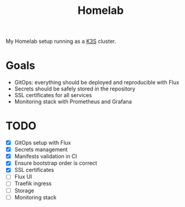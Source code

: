 #+title:Homelab

My Homelab setup running as a [[https://k3s.io/][K3S]] cluster.

* Goals
- GitOps: everything should be deployed and reproducible with Flux
- Secrets should be safely stored in the repository
- SSL certificates for all services
- Monitoring stack with Prometheus and Grafana

* TODO
- [X] GitOps setup with Flux
- [X] Secrets management
- [X] Manifests validation in CI
- [X] Ensure bootstrap order is correct
- [X] SSL certificates
- [ ] Flux UI
- [ ] Traefik ingress
- [ ] Storage
- [ ] Monitoring stack
